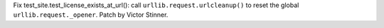 Fix test_site.test_license_exists_at_url(): call
``urllib.request.urlcleanup()`` to reset the global
``urllib.request._opener``. Patch by Victor Stinner.

